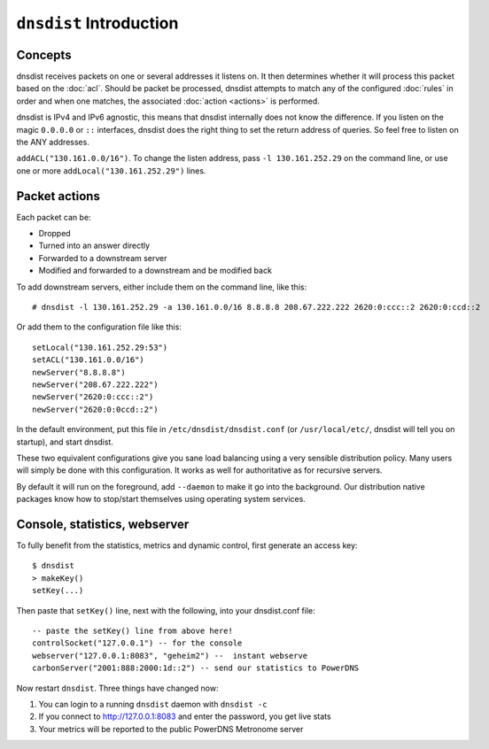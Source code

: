 ``dnsdist`` Introduction
========================

Concepts
--------

dnsdist receives packets on one or several addresses it listens on.
It then determines whether it will process this packet based on the :doc:`acl`.
Should be packet be processed, dnsdist attempts to match any of the configured :doc:`rules` in order and when one matches, the associated :doc:`action <actions>` is performed.



dnsdist is IPv4 and IPv6 agnostic, this means that dnsdist internally does not know the difference.
If you listen on the magic ``0.0.0.0`` or ``::`` interfaces, dnsdist does the right thing to set the return address of queries.
So feel free to listen on the ANY addresses.


``addACL("130.161.0.0/16")``. To change the listen address, pass
``-l 130.161.252.29`` on the command line, or use one or more
``addLocal("130.161.252.29")`` lines.

Packet actions
--------------

Each packet can be:

-  Dropped
-  Turned into an answer directly
-  Forwarded to a downstream server
-  Modified and forwarded to a downstream and be modified back

To add downstream servers, either include them on the command line, like
this:

::

    # dnsdist -l 130.161.252.29 -a 130.161.0.0/16 8.8.8.8 208.67.222.222 2620:0:ccc::2 2620:0:ccd::2

Or add them to the configuration file like this:

::

    setLocal("130.161.252.29:53")
    setACL("130.161.0.0/16") 
    newServer("8.8.8.8")
    newServer("208.67.222.222")
    newServer("2620:0:ccc::2")
    newServer("2620:0:0ccd::2")

In the default environment, put this file in
``/etc/dnsdist/dnsdist.conf`` (or ``/usr/local/etc/``, dnsdist will tell
you on startup), and start dnsdist.

These two equivalent configurations give you sane load balancing using a
very sensible distribution policy. Many users will simply be done with
this configuration. It works as well for authoritative as for recursive
servers.

By default it will run on the foreground, add ``--daemon`` to make it go
into the background. Our distribution native packages know how to
stop/start themselves using operating system services.

Console, statistics, webserver
------------------------------

To fully benefit from the statistics, metrics and dynamic control, first
generate an access key:

::

    $ dnsdist
    > makeKey()
    setKey(...)

Then paste that ``setKey()`` line, next with the following, into your
dnsdist.conf file:

::

    -- paste the setKey() line from above here!
    controlSocket("127.0.0.1") -- for the console
    webserver("127.0.0.1:8083", "geheim2") --  instant webserve
    carbonServer("2001:888:2000:1d::2") -- send our statistics to PowerDNS

Now restart ``dnsdist``. Three things have changed now:

1. You can login to a running ``dnsdist`` daemon with ``dnsdist -c``
2. If you connect to http://127.0.0.1:8083 and enter the password, you
   get live stats
3. Your metrics will be reported to the public PowerDNS Metronome server

